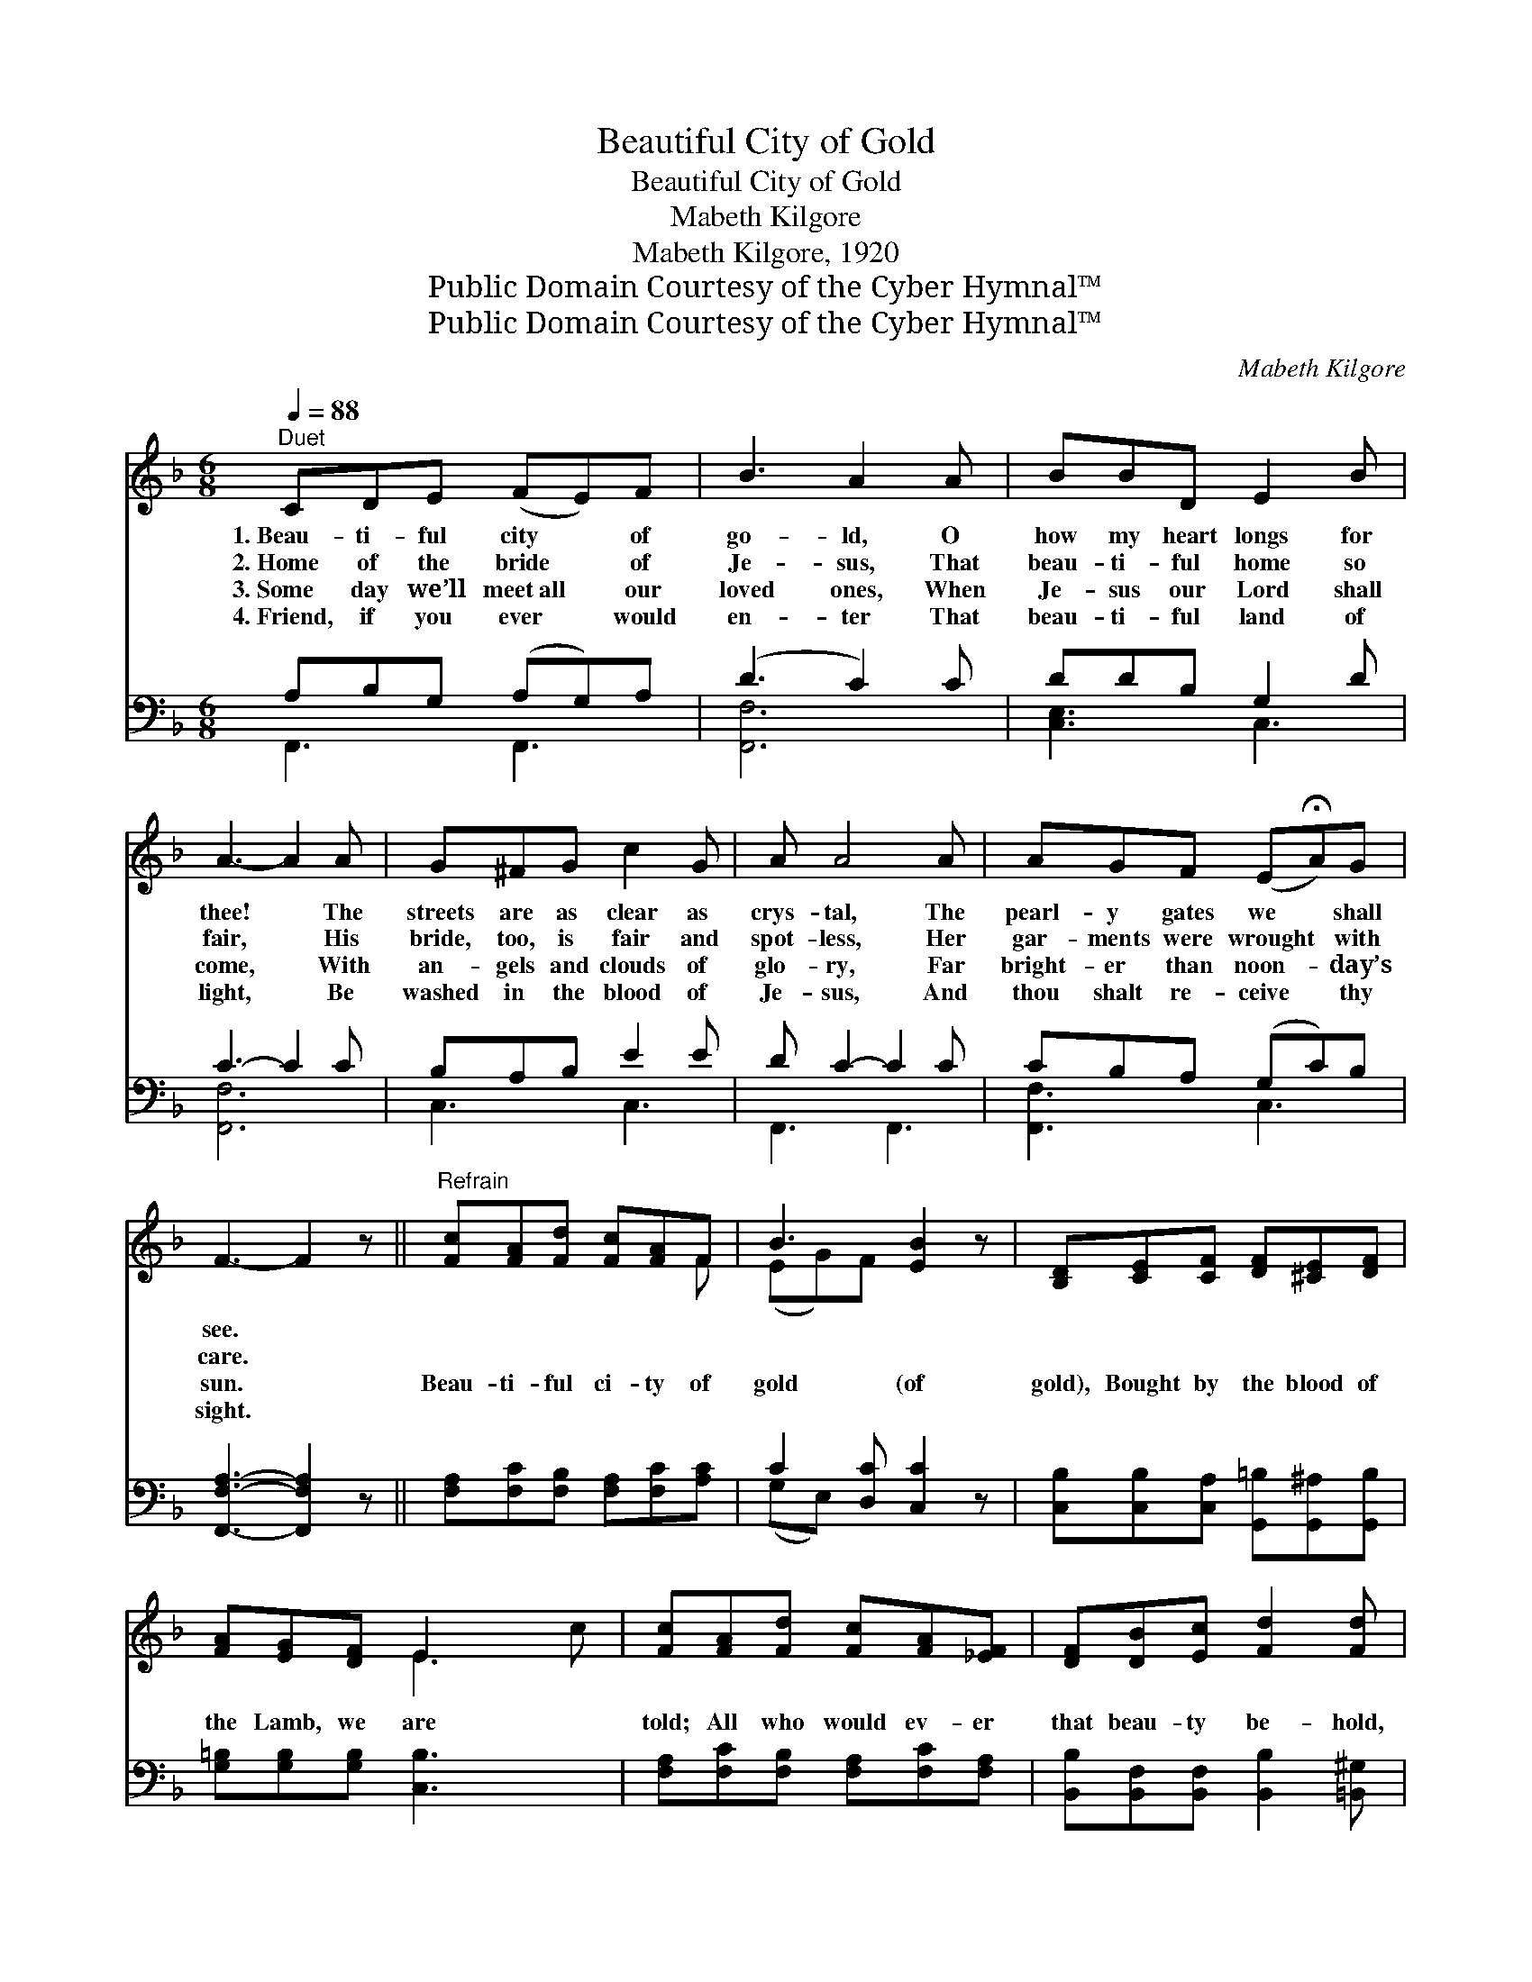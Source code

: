 X:1
T:Beautiful City of Gold
T:Beautiful City of Gold
T:Mabeth Kilgore
T:Mabeth Kilgore, 1920
T:Public Domain Courtesy of the Cyber Hymnal™
T:Public Domain Courtesy of the Cyber Hymnal™
C:Mabeth Kilgore
Z:Public Domain
Z:Courtesy of the Cyber Hymnal™
%%score ( 1 2 ) ( 3 4 )
L:1/8
Q:1/4=88
M:6/8
K:F
V:1 treble 
V:2 treble 
V:3 bass 
V:4 bass 
V:1
"^Duet" CDE (FE)F | B3 A2 A | BBD E2 B | A3- A2 A | G^FG c2 G | A A4 A | AGF (E!fermata!A)G | %7
w: 1.~Beau- ti- ful city * of|go- ld, O|how my heart longs for|thee! * The|streets are as clear as|crys- tal, The|pearl- y gates we * shall|
w: 2.~Home of the bride * of|Je- sus, That|beau- ti- ful home so|fair, * His|bride, too, is fair and|spot- less, Her|gar- ments were wrought * with|
w: 3.~Some day we’ll meet~all * our|loved ones, When|Je- sus our Lord shall|come, * With|an- gels and clouds of|glo- ry, Far|bright- er than noon- * day’s|
w: 4.~Friend, if you ever * would|en- ter That|beau- ti- ful land of|light, * Be|washed in the blood of|Je- sus, And|thou shalt re- ceive * thy|
 F3- F2 z ||"^Refrain" [Fc][FA][Fd] [Fc][FA]F | B3 [EB]2 z | [B,D][CE][CF] [DF][^CE][DF] | %11
w: see. *||||
w: care. *||||
w: sun. *|Beau- ti- ful ci- ty of|gold (of|gold), Bought by the blood of|
w: sight. *||||
 [FA][EG][DF] E2 x2 | [Fc][FA][Fd] [Fc][FA][_EF] | [DF][DB][Ec] [Fd]2 [Fd] | %14
w: |||
w: |||
w: the Lamb, we are|told; All who would ev- er|that beau- ty be- hold,|
w: |||
 (cA)[Bc] !fermata![Af]!fermata![Ac]"^riten."[FA] | [EB][EA][EG] F3 |] %16
w: ||
w: ||
w: Must * come to Je- sus|and en- ter the|
w: ||
V:2
 x6 | x6 | x6 | x6 | x6 | x6 | x6 | x6 || x5 F | (EG)F x3 | x6 | x3 E3 c | x6 | x6 | F2 x4 | %15
 x3 F3 |] %16
V:3
 A,B,G, (A,G,)A, | (D3 C2) C | DDB, G,2 D | C3- C2 C | B,A,B, E2 E | D C2- C2 C | CB,A, (G,C)B, | %7
 [F,,F,A,]3- [F,,F,A,]2 z || [F,A,][F,C][F,B,] [F,A,][F,C][A,C] | C2 [D,C] [C,C]2 z | %10
 [C,B,][C,B,][C,A,] [G,,=B,][G,,^A,][G,,B,] | [G,=B,][G,B,][G,B,] [C,B,]3 x | %12
 [F,A,][F,C][F,B,] [F,A,][F,C][F,A,] | [B,,B,][B,,F,][B,,F,] [B,,B,]2 [=B,,^G,] | %14
 (A,C)[G,E] !fermata![F,F]!fermata![F,F][F,C] | [C,D][C,C][C,B,] [F,A,]3 |] %16
V:4
 F,,3 F,,3 | [F,,F,]6 | [C,E,]3 C,3 | [F,,F,]6 | C,3 C,3 | F,,3 F,,3 | [F,,F,]3 C,3 | x6 || x6 | %9
 (G,E,) x4 | x6 | x7 | x6 | x6 | C,2 x4 | x6 |] %16

